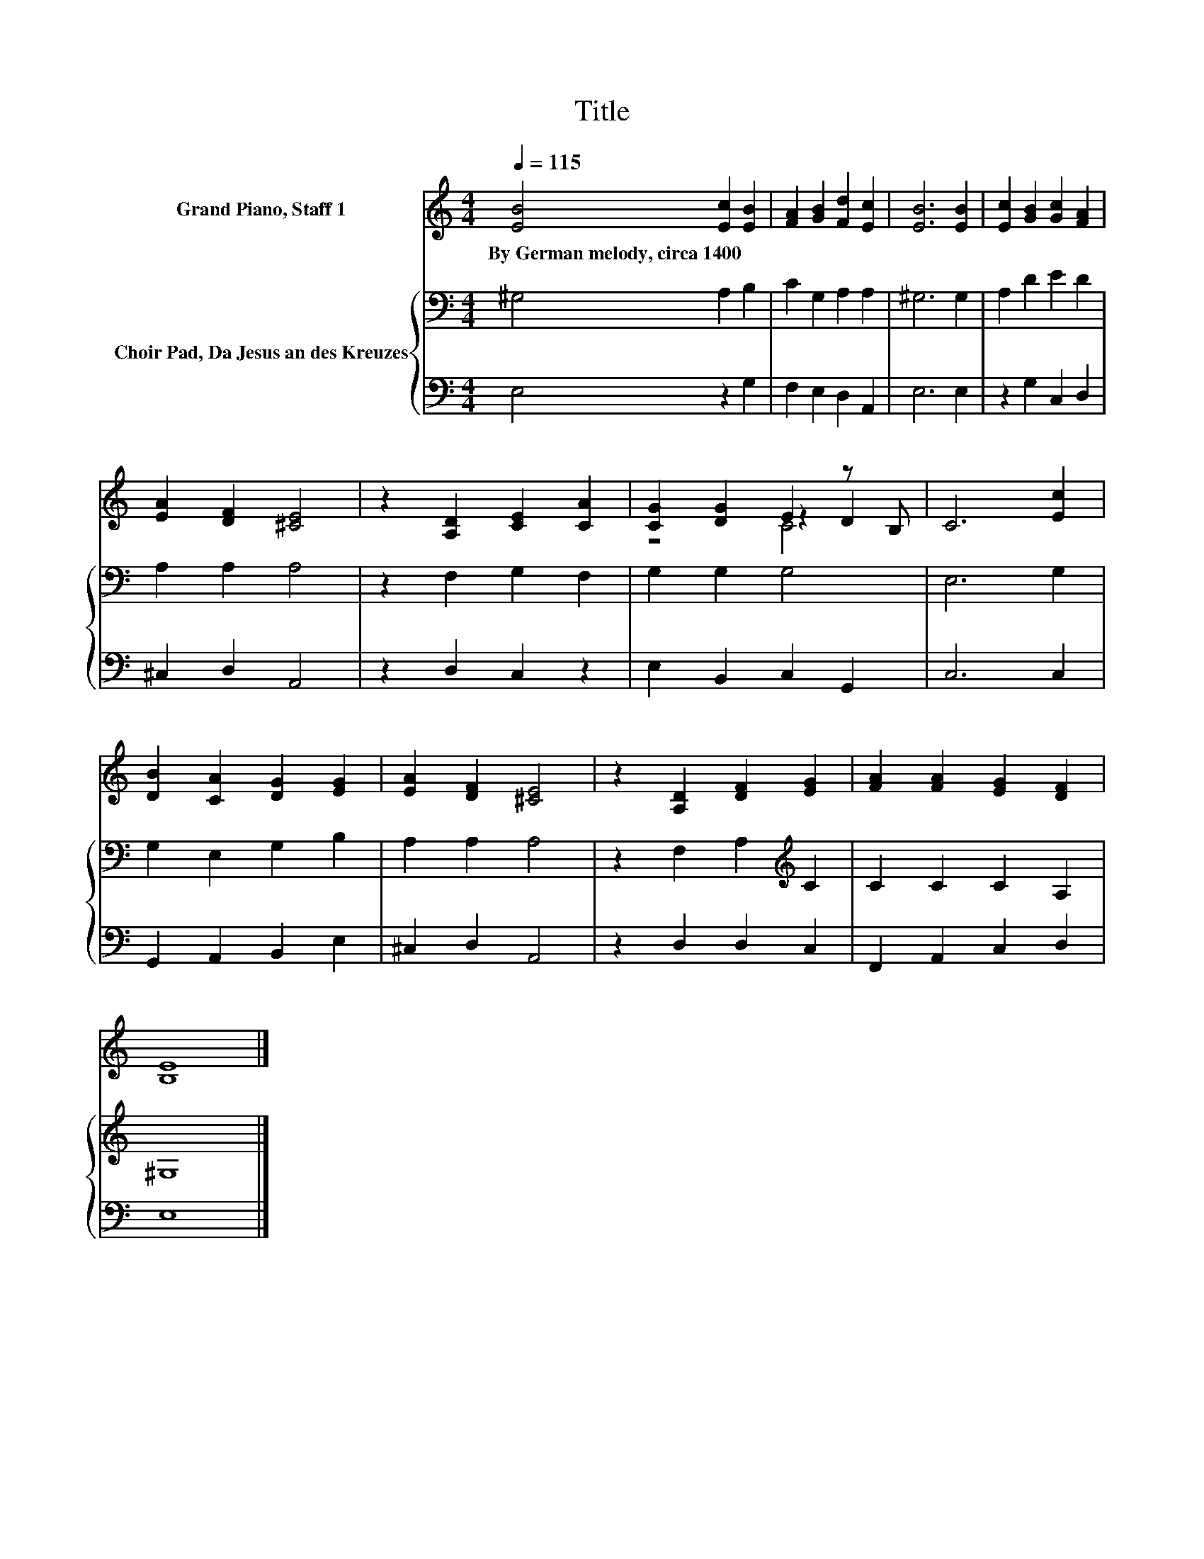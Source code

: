 X:1
T:Title
%%score ( 1 2 3 ) { 4 | 5 }
L:1/8
Q:1/4=115
M:4/4
K:C
V:1 treble nm="Grand Piano, Staff 1"
V:2 treble 
V:3 treble 
V:4 bass nm="Choir Pad, Da Jesus an des Kreuzes"
V:5 bass 
V:1
 [EB]4 [Ec]2 [EB]2 | [FA]2 [GB]2 [Fd]2 [Ec]2 | [EB]6 [EB]2 | [Ec]2 [GB]2 [Gc]2 [FA]2 | %4
w: By~German~melody,~circa~1400 * *||||
 [EA]2 [DF]2 [^CE]4 | z2 [A,D]2 [CE]2 [CA]2 | [CG]2 [DG]2 E2 z B, | C6 [Ec]2 | %8
w: ||||
 [DB]2 [CA]2 [DG]2 [EG]2 | [EA]2 [DF]2 [^CE]4 | z2 [A,D]2 [DF]2 [EG]2 | [FA]2 [FA]2 [EG]2 [DF]2 | %12
w: ||||
 [B,E]8 |] %13
w: |
V:2
 x8 | x8 | x8 | x8 | x8 | x8 | z4 z2 D2 | x8 | x8 | x8 | x8 | x8 | x8 |] %13
V:3
 x8 | x8 | x8 | x8 | x8 | x8 | z4 C4 | x8 | x8 | x8 | x8 | x8 | x8 |] %13
V:4
 ^G,4 A,2 B,2 | C2 G,2 A,2 A,2 | ^G,6 G,2 | A,2 D2 E2 D2 | A,2 A,2 A,4 | z2 F,2 G,2 F,2 | %6
 G,2 G,2 G,4 | E,6 G,2 | G,2 E,2 G,2 B,2 | A,2 A,2 A,4 | z2 F,2 A,2[K:treble] C2 | C2 C2 C2 A,2 | %12
 ^G,8 |] %13
V:5
 E,4 z2 G,2 | F,2 E,2 D,2 A,,2 | E,6 E,2 | z2 G,2 C,2 D,2 | ^C,2 D,2 A,,4 | z2 D,2 C,2 z2 | %6
 E,2 B,,2 C,2 G,,2 | C,6 C,2 | G,,2 A,,2 B,,2 E,2 | ^C,2 D,2 A,,4 | z2 D,2 D,2 C,2 | %11
 F,,2 A,,2 C,2 D,2 | E,8 |] %13

